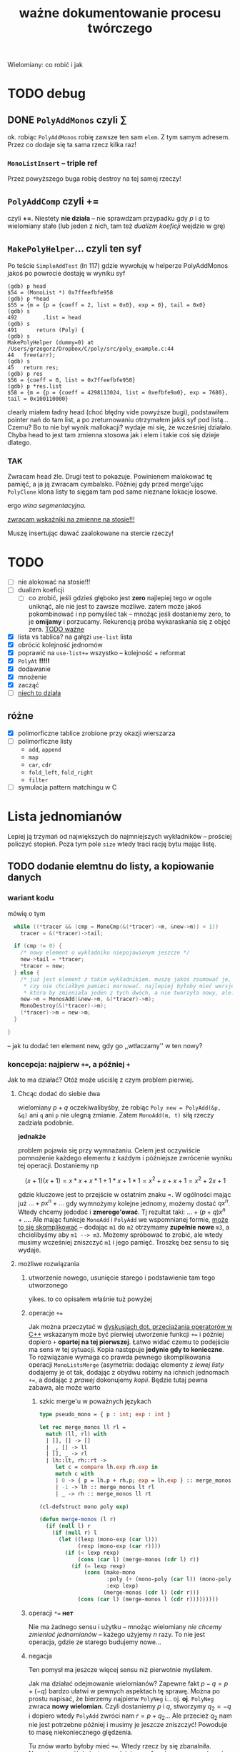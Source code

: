 #+TITLE: ważne dokumentowanie procesu twórczego
Wielomiany: co robić i jak

* TODO debug

** DONE =PolyAddMonos= czyli $\sum$
   ok. robiąc =PolyAddMonos= robię zawsze ten sam =elem=. Z tym samym adresem. Przez co
   dodaje się ta sama rzecz kilka raz!

*** =MonoListInsert= -- triple ref
    Przez powyższego buga robię destroy na tej samej rzeczy!
    
** =PolyAddComp= czyli $+=$
   czyli *+=*. Niestety *nie działa* -- nie sprawdzam przypadku gdy $p$ i $q$ to
   wielomiany stałe (lub jeden z nich, tam też /dualizm koeficji/ wejdzie w grę)

** =MakePolyHelper=... czyli ten syf
   Po teście =SimpleAddTest= (ln 117) gdzie wywołuję w helperze PolyAddMonos jakoś po
   powrocie dostaję w wyniku syf
   #+begin_example
     (gdb) p head
     $54 = (MonoList *) 0x7ffeefbfe958
     (gdb) p *head
     $55 = {m = {p = {coeff = 2, list = 0x0}, exp = 0}, tail = 0x0}
     (gdb) s
     492	    .list = head
     (gdb) s
     491	  return (Poly) {
     (gdb) s
     MakePolyHelper (dummy=0) at /Users/grzegorz/Dropbox/C/poly/src/poly_example.c:44
     44	  free(arr);
     (gdb) s
     45	  return res;
     (gdb) p res
     $56 = {coeff = 0, list = 0x7ffeefbfe958}
     (gdb) p *res.list
     $58 = {m = {p = {coeff = 4298113024, list = 0xefbfe9a0}, exp = 7680}, tail = 0x100110000}
   #+end_example
   clearly miałem ładny head (choć błędny vide powyższe bugi), podstawiłem pointer nań do
   tam list, a po zreturnowaniu otrzymałem jakiś syf pod listą... Czemu? Bo to nie był
   wynik mallokacji? wydaje mi się, że wcześniej działało. Chyba head to jest tam zmienna
   stosowa jak i elem i takie coś się dzieje dlatego.

***    *TAK*
    Zwracam head źle. Drugi test to pokazuje. Powinienem malokować tę pamięć, a ja ją
    zwracam cymbalsko. Później gdy przed merge'ując =PolyClone= klona listy to sięgam tam
    pod same nieznane lokacje losowe.

    ergo /wina segmentacyjna/.

    _zwracam wskaźniki na zmienne na stosie!!!_

    Muszę insertując dawać zaalokowane na stercie rzeczy!
* TODO 
  - [ ] nie alokować  na stosie!!!
  - [ ] dualizm koeficji
    - [ ] co zrobić, jeśli gdzieś głęboko jest *zero*
      najlepiej tego w ogole uniknąć, ale nie jest to zawsze możliwe. zatem może jakoś
      pokombinować i np pomyśleć tak -- mnożąc jeśli dostaniemy zero, to je *omijamy* i
      porzucamy. Rekurencją próba wykaraskania się z objęć zera. _TODO ważne_
  - [X] lista vs tablica?
    na gałęzi ~use-list~ lista
  - [X] obrócić kolejność jednomów
  - [X] poprawić na ~use-list+=~ wszystko -- kolejność + reformat
  - [X] =PolyAt= *!!!!!*
  - [X] dodawanie
  - [X] mnożenie
  - [X] zacząć
  - [ ] _niech to działa_


** różne
   - [X] polimorficzne tablice
     zrobione przy okazji wierszarza
   - [ ] polimorficzne listy
     - =add=, =append=
     - =map=
     - =car=, =cdr=
     - =fold_left=, =fold_right=
     - =filter=
   - [ ] symulacja pattern matchingu w C

* Lista jednomianów
  Lepiej ją trzymań od największych do najmniejszych wykładników -- prościej policzyć stopień. Poza
  tym pole =size= wtedy traci rację bytu mając listę. 

** TODO dodanie elemtnu do listy, a kopiowanie danych
*** wariant kodu
    mówię o tym
    #+begin_src C
        while ((*tracer && (cmp = MonoCmp(&(*tracer)->m, &new->m)) < 1))
          tracer = &(*tracer)->tail;
  
        if (cmp != 0) {
          /* nowy element o wykładniku niepojawionym jeszcze */
          new->tail = *tracer;
          ,*tracer = new;
        } else {
          /* już jest element z takim wykładnikiem. muszę jakoś zsumować je, ale...
           ,* czy nie chciałbym pamięci marnować. najlepiej byłoby mieć wersję Add
           ,* która by zmieniała jeden z tych dwóch, a nie tworzyła nowy, ale.. ech */
          new->m = MonosAdd(&new->m, &(*tracer)->m);
          MonoDestroy(&(*tracer)->m);
          (*tracer)->m = new->m;
        }
    
      }
    #+end_src
    -- jak tu dodać ten element new, gdy go ,,wtłaczamy'' w ten nowy?
  
*** koncepcja: najpierw ~+=~, a później ~+~
    Jak to ma działać? Otóż może uściślę z czym problem pierwiej. 

**** Chcąc dodać do siebie dwa
     wielomiany $p + q$ oczekiwalibyśby, że robiąc ~Poly new = PolyAdd(&p, &q)~ ani ~q~ ani ~p~ nie
     ulegną zmianie. Zatem ~MonoAdd(m, t)~ siłą rzeczy zadziała podobnie.

     *jednakże*

     problem pojawia się przy wymnażaniu. Celem jest oczywiście pomnożenie każdego elementu z każdym i
     późniejsze zwrócenie wyniku tej operacji. Dostaniemy np

     \[ (x + 1) (x + 1) = x * x + x * 1 + 1 * x + 1 * 1 = x^2 + x + x + 1 = x^2 + 2x + 1  \]

     gdzie kluczowe jest to przejście w ostatnim znaku $=$. W ogólności mając już
     \( ... + p x^n + ... \) gdy wymnożymy kolejne jednomy, możemy dostać \( q x^ n \). Wtedy chcemy
     jedodać i *zmerege'ować*. Tj rezultat taki: \(  ... + (p + q) x^n + ... \). Ale mając funkcje
     ~MonoAdd~ i ~PolyAdd~ we wspomnianej formie, _może to się skomplikować_ -- dodając =m1= do =m2=
     otrzymamy *zupełnie nowe* =m3=, a chcielibyśmy aby =m1 --> m3=. Możemy spróbować to zrobić, ale
     wtedy musimy wcześniej zniszczyć =m1= i jego pamięć. Troszkę bez sensu to się wydaje. 

**** możliwe rozwiązania
    
***** utworzenie nowego, usunięcie starego i podstawienie tam tego utworzonego
      yikes. to co opisałem właśnie tuż powyżej

***** operacje ~+=~
      Jak można przeczytać w [[https://stackoverflow.com/a/4421719][dyskusjach dot. przeciążania operatorów w C++]] wskazanym może
      być pierwiej utworzenie funkcji ~+=~ i później dopiero ~+~ *opartej na tej
      pierwszej*. Łatwo widać czemu to podejście ma sens w tej sytuacji. Kopia następuje
      *jedynie gdy to konieczne*. To rozwiązanie wymaga co prawda pewnego skomplikowania
      operacji ~MonoListsMerge~ (asymetria: dodając elementy z /lewej listy/ dodajemy je ot
      tak, dodając z obydwu robimy na ichnich jednomach ~+=~, a dodając z /prawej/
      dokonujemy /kopii/. Będzie tutaj pewna zabawa, ale może warto

****** szkic merge'u w poważnych językach
       #+begin_src ocaml
         type pseudo_mono = { p : int; exp : int }

         let rec merge_monos ll rl =
           match (ll, rl) with
           | [], [] -> []
           | _, [] -> ll
           | [], _ -> rl
           | lh::lt, rh::rt ->
              let c = compare lh.exp rh.exp in
              match c with
              | 0 -> { p = lh.p + rh.p; exp = lh.exp } :: merge_monos lt rt
              | -1 -> lh :: merge_monos lt rl
              | _ -> rh :: merge_monos ll rt
       #+end_src

       #+begin_src emacs-lisp
         (cl-defstruct mono poly exp)

         (defun merge-monos (l r)
           (if (null l) r
             (if (null r) l
               (let ((lexp (mono-exp (car l)))
                     (rexp (mono-exp (car r))))
                 (if (< lexp rexp)
                     (cons (car l) (merge-monos (cdr l) r))
                   (if (= lexp rexp)
                       (cons (make-mono
                              :poly (+ (mono-poly (car l)) (mono-poly (car r)))
                              :exp lexp)
                             (merge-monos (cdr l) (cdr r)))
                     (cons (car l) (merge-monos l (cdr r)))))))))
       #+end_src
***** operacji ~*=~ *нет*
      Nie ma żadnego sensu i użytku -- mnożąc wielomiany /nie chcemy zmieniać jednomianów/ -- każego
      użyjemy $n$ razy. To nie jest operacja, gdzie ze starego budujemy nowe...
***** negacja
      Ten pomysł ma jeszcze więcej sensu niż pierwotnie myślałem.

      Jak ma działać odejmowanie wielomianów? Zapewne fakt $p - q = p + (-q)$ bardzo ułatwi
      w pewnych aspektach tę sprawę. Można po prostu napisać, że bierzemy najpierw ~PolyNeg~
      i... oj. *oj*. =PolyNeg= zwraca *nowy wielomian*. Czyli dostaniemy $p$ i $q$,
      stworzymy $q_2 = -q$ i dopiero wtedy =PolyAdd= zwróci nam $r = p + q_2$... Ale
      przecież $q_2$ nam nie jest potrzebne później i musimy je jeszcze zniszczyć! Powoduje
      to masę niekoniecznego ględzenia.

      Tu znów warto byłoby mieć ~+=~. Wtedy rzecz by się zbanalniła. Negacja oczywiście jest
      wygodniejsza w formie ~p *= -1~ ponieważ chcemy zanegować go samego. Zatem
      #+begin_example
        p - q =
          nq = PolyClone(q);     # kopia
          nq *= -1;              # -q
          nq += p;               # -q + p
          return nq;
      #+end_example
      załatwiłoby sprawę...?
* Implementacja
** TODO dualizm koeficji
   Zachodzi ewidentnie pewien /dualizm/ swoisty w strefie koeficji (ang. /coefficient/)
   wielomianowych. Otóż jest dwuznacznośc pewna. Można albo zapisać je zarazem jako
   wielomian z pustą listą oraz jako jednomian $c x^0$. Wręcz tak trzeba je chyba trzymać
   mając listę dla $x^3 + x^2 + 5$ np. Ale jak wtedy to rozkminiać...

   1. komparator mondry
   2. nie tworzyć któregoś rodzaju
   3. ???

   Trzymanie jednomianu pojedynczego jako koeficji? być może to byłoby najlepsze. hm
   
** TODO problem niemały -- =PolyAt=
   
*** rozw?
    Potencjalnie rozwiązałem tę zagwozdkę. Mając to swoje ~+=~ mogę wykonywać taką pętlę:
    #+begin_example
      PolyAt(p, x)
      {
        Poly res, mul;
        for Mono m in p->list do {
          mul = m.p * x^m->exp
          res += mul
          delete mul
        }

        return res.
      }
    #+end_example
    Czyli tworzę pomnożony przez koeficję zawsze i *kumsum*.

    minus: konieczność destrukcji wyniku mnożenia za każdym razem
*** prblm
    Czyli zamieniam zmienną na samym dole w jakąś wartość.
    \[ \sum_n p_n x^n \]
    co tu poczynić???

    mogę obliczyć oczywiśie potęgę. Wtedy awansują zmienne wszystkie. Czyli muszę jakby tę
    /listę list/ zde-awansować do /listy/. Mam
    #+begin_example
      +-----+
      | m   |  +--->  
      |     |  |
      |tail-----
      +-----+
    #+end_example
    takich komórek nie mało i każde =m= trzyma swoją listę też. Teraz chcę przelać tę listę
    do środka... Ech. Mógłbym wziąć pierwszą listę po prostu i robić =PolyAdd= każdej
    kolejnej.
    #+begin_example
      +-----------------------+    +-->  +-----------------------+   +--> ...
      | m { ax_1 + bx_1 + ... |    |     | m { cx_1 + dx_1 + ... |   |
      |                       |    |     |                       |   |
      |  x_0 = x^n        tl ------+     |  x_0 = x^n        tl -----+
      +-----------------------+          +-----------------------+

      ======>>>

      (ax^n + bx^n + cx^n + dx_n) x_0         ????
    #+end_example
    meaning -- flattuję listę. *ech*
** DONE arr v list
   Czy powinienem użyć na wielomian jednomianu (tj ten współczynnik) tablicy czy może raczej linked
   listy?
   | własność              | tablica       | linked lista            |
   |-----------------------+---------------+-------------------------|
   | utrzymanie kolejności | bad           | good                    |
   | alokacje              | good          | bad                     |
   | ile mem               | bad           | good                    |
   | prostota              | good          | bad                     |
   | free                  | good          | not good                |
   | indeksowanie          | good          | bad, ale czy potrzebne? |
   | nadmiarowa pamięć     | bad           | good                    |
   | wyszukiwanie          | $n$           | $n$                     |
   | dodanie przód         | $1$           | $n$                     |
   | dodanie tył           | ~$n~$ (amort) | $n$                     |
   | insert                | $n$, ale easy | $n$, ale hard           |
   | implementacja?        | mam już       | jeszcze nie             |
   | fajne rzeczy          | tak se        | masa -- patrz =ocaml=   |

   Są rzadkie więc na pewno nie warto trzymać tych z zerowymi współczynnikami.  Jednakże redukcja
   wyr. podobn. byłaby o wiele wygodniejsza z listą -- można trzymać po prostu w liście wynik mnożeń
   i wtedy się ułożą elegancko w kolejności potęgi.

** dodawanie
   coś à la merge sort z całą pewnością. to jest tabelarno-listowo analogicznie good. Warto by sobie
   rozpisać to z jakimś pseudo pattern matchingiem (zwłaszcza wersję listowną). swoją drogą dobre
   pytanie: czy jakimś zestawem makr da się osiągnąć pattern matching w C?

** mnożenie
   problematyczne -- jak rozsądzić podobieństwo wyrazów, gdy te powstają w różnej kolejności?

*** lista
    miałbym łatwą insercję w środek elegancko

    mógłbym użyć techniki [[https://www.youtube.com/watch?v=0ZEX_l0DFK0][triple ref pointerów]]
    
*** tablica
    insercja odpada. musiałbym wszystko zresztą sortować. Na pewno musiałbym mieć tutaj jakiegoś
    rodzaju osobne funkcje na dodanie jednomianu.
    
    pomysł np taki: dodawanie jednomianu $p x_i^n$ do wielomianowej tabliczki
    1. szukam po całej tablicy czegoś z $^n$
       - *jeśli znajduję* --> dodaję to =mono= jakąś inną funkcyjką do tego co już jest. bo mam
         $p x_i^n + q x_i^n = (p + q)x_i^n$ -- używam funkcji do dodawania.
       - *nie znajduję* w całej +lub mijam ten indeks+ (minięcie odpada gdyż dorzucam bez insercji)
         --> robię zwykłe =array_append= na =poly.arr= i dorzucam tam ten jednomian 
    2. dodaję kolejny jednomian
    3. jeśli nie ma kolejnych to mam każdej potęgi po sztuce, ale zlosowiałe -- sortuję całą tablicę
       jeśli brak kolejnych
* Pytania
  1. czy można jakoś gita ssh?
  2. czy raczej używanie tego danego gita mimu jest wskazane?
  3. lista, nie tabl?
  4. =PascalCase= to obowiązek?

* Rozumienie def
  Mamy sobie jednomiany. $m_i = p_{i+1} x_i^n$.
  
  Wtedy $p_{i+1} = \sum p_{i+2} m_{i+1}^k$
  
  Czyli każdy *jednomian* (=Mono=) ma swoją potęgę i jest na jakimś levelu. Level to jest to $i$
  stojące przy iksie. Prócz tego ma współczynnik $p$ będący /sumą jednomianów/ czyli
  *wielomianem*. Ten wielomian traktujemy jako lvl wyżej. Tj każdy jego jednomian składowy jest
  względem $x_{i+1}$.

** Diagram
   *Jednomian* typu $p x_0^n$ można ogólnie rozpatrzeć jako jednomian na poziomie $i$, z wykładnikiem
   $n$ i swoim *wielomianem* tj /przybocznymi jednomianami/ zsumowanymi (ale level wyżej --> $i+1$).

   Rycina następująca
   #+begin_example
     +---------+
     | Mono    |
     |         |
     | n, i    |
     |        p|
     +--------|+
              |
             Poly
              |
              +--> +------+     +------+     +------+
                   | Mono |  +  | Mono |  +  | Mono |  + ...
                   |      |     |      |     |      |
                   |n, i+1|     |n, i+1|     |n, i+1|
                   |    p |     |    c |     |   p/c|
                   +----|-+     +------+     +------+
                        |
                        +->...
   #+end_example
   gdzie mogą być różne $n$ wszędzie, ale te same $i$. Trochę to może być mylące, ale po prostu
   chodzi mi o to, że mają /jakieś/ potęgi, ale określone zmienne. Oznaczenie ~p/c~ oznacza, że albo
   jest tam kolejny wielomian (swoiście pogłębiając rekurencję) albo jest tam jakaś stała liczba i
   koniec.

   
